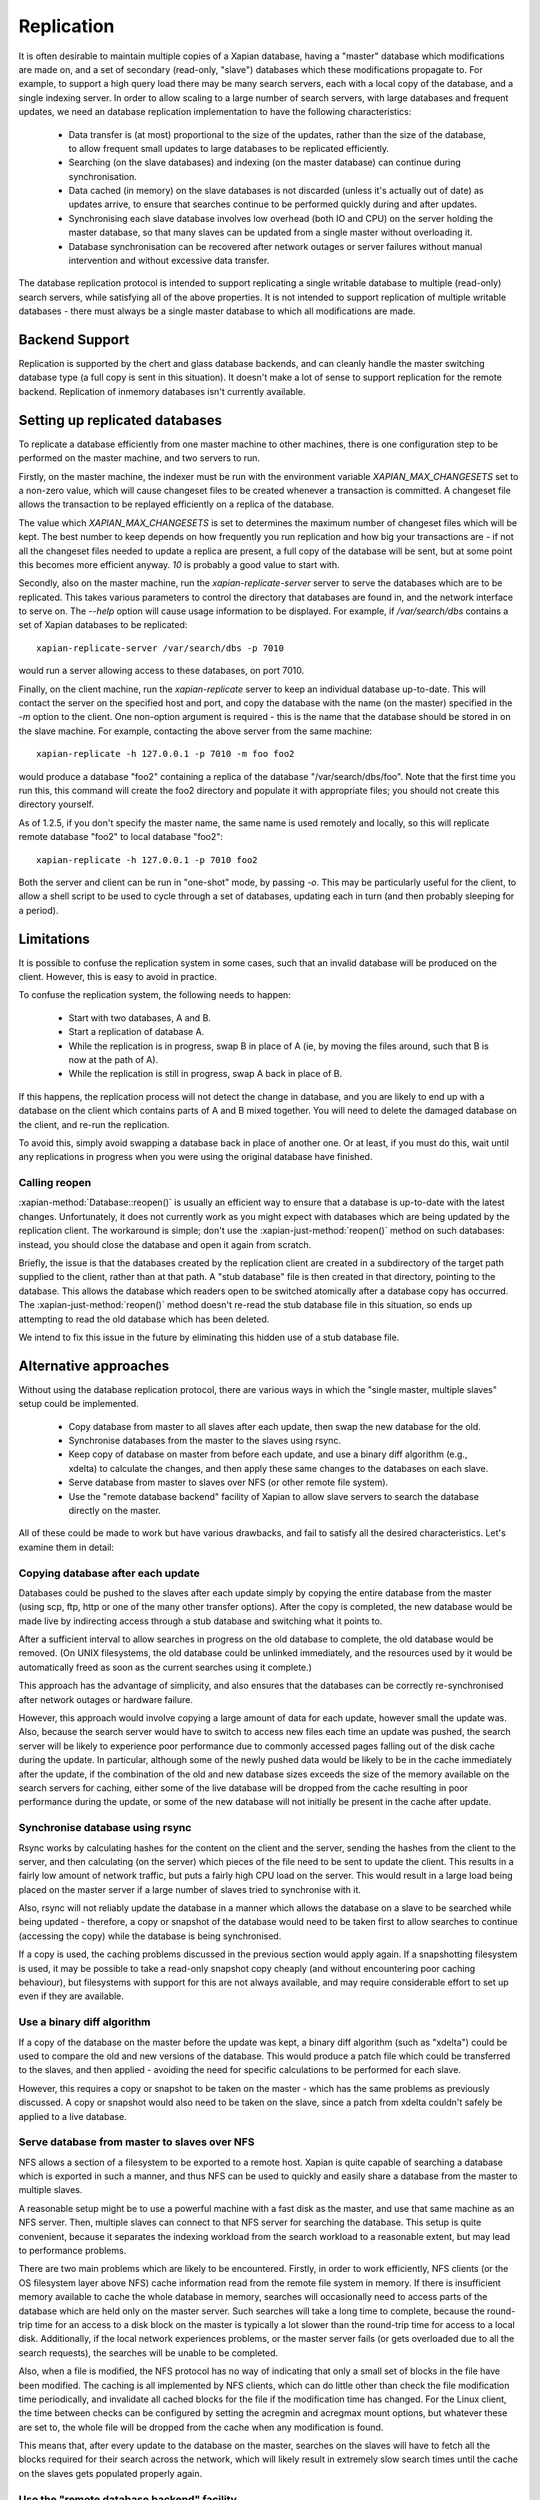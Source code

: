 .. Original content was taken from xapian-core/docs/replication.rst with
.. a copyright statement of:
.. Copyright (C) 2008 Lemur Consulting Ltd
.. Copyright (C) 2008,2010,2011 Olly Betts

.. _replication:

===========
Replication
===========

It is often desirable to maintain multiple copies of a Xapian database, having
a "master" database which modifications are made on, and a set of secondary
(read-only, "slave") databases which these modifications propagate to.  For
example, to support a high query load there may be many search servers, each
with a local copy of the database, and a single indexing server.  In order to
allow scaling to a large number of search servers, with large databases and
frequent updates, we need an database replication implementation to have the
following characteristics:

 - Data transfer is (at most) proportional to the size of the updates, rather
   than the size of the database, to allow frequent small updates to large
   databases to be replicated efficiently.

 - Searching (on the slave databases) and indexing (on the master database) can
   continue during synchronisation.

 - Data cached (in memory) on the slave databases is not discarded (unless it's
   actually out of date) as updates arrive, to ensure that searches continue to
   be performed quickly during and after updates.

 - Synchronising each slave database involves low overhead (both IO and CPU) on
   the server holding the master database, so that many slaves can be updated
   from a single master without overloading it.

 - Database synchronisation can be recovered after network outages or server
   failures without manual intervention and without excessive data transfer.

The database replication protocol is intended to support replicating a single
writable database to multiple (read-only) search servers, while satisfying all
of the above properties.  It is not intended to support replication of multiple
writable databases - there must always be a single master database to which all
modifications are made.


Backend Support
===============

Replication is supported by the chert and glass database backends,
and can cleanly handle the
master switching database type (a full copy is sent in this situation).  It
doesn't make a lot of sense to support replication for the remote backend.
Replication of inmemory databases isn't currently available.

Setting up replicated databases
===============================

To replicate a database efficiently from one master machine to other machines,
there is one configuration step to be performed on the master machine, and two
servers to run.

Firstly, on the master machine, the indexer must be run with the environment
variable `XAPIAN_MAX_CHANGESETS` set to a non-zero value, which will cause
changeset files to be created whenever a transaction is committed.  A
changeset file allows the transaction to be replayed efficiently on a replica
of the database.

The value which `XAPIAN_MAX_CHANGESETS` is set to determines the maximum number
of changeset files which will be kept.  The best number to keep depends on how
frequently you run replication and how big your transactions are - if not all
the changeset files needed to update a replica are present, a full copy of
the database will be sent, but at some point this becomes more efficient
anyway.  `10` is probably a good value to start with.

Secondly, also on the master machine, run the `xapian-replicate-server` server
to serve the databases which are to be replicated.  This takes various
parameters to control the directory that databases are found in, and the
network interface to serve on.  The `--help` option will cause usage
information to be displayed.  For example, if `/var/search/dbs` contains a
set of Xapian databases to be replicated::

  xapian-replicate-server /var/search/dbs -p 7010

would run a server allowing access to these databases, on port 7010.

Finally, on the client machine, run the `xapian-replicate` server to keep an
individual database up-to-date.  This will contact the server on the specified
host and port, and copy the database with the name (on the master) specified in
the `-m` option to the client.  One non-option argument is required - this is
the name that the database should be stored in on the slave machine.  For
example, contacting the above server from the same machine::

  xapian-replicate -h 127.0.0.1 -p 7010 -m foo foo2

would produce a database "foo2" containing a replica of the database
"/var/search/dbs/foo".  Note that the first time you run this, this command
will create the foo2 directory and populate it with appropriate files; you
should not create this directory yourself.

As of 1.2.5, if you don't specify the master name, the same name is used
remotely and locally, so this will replicate remote database "foo2" to
local database "foo2"::

  xapian-replicate -h 127.0.0.1 -p 7010 foo2

Both the server and client can be run in "one-shot" mode, by passing `-o`.
This may be particularly useful for the client, to allow a shell script to be
used to cycle through a set of databases, updating each in turn (and then
probably sleeping for a period).

Limitations
===========

It is possible to confuse the replication system in some cases, such that an
invalid database will be produced on the client.  However, this is easy to
avoid in practice.

To confuse the replication system, the following needs to happen:

 - Start with two databases, A and B.
 - Start a replication of database A.
 - While the replication is in progress, swap B in place of A (ie, by moving
   the files around, such that B is now at the path of A).
 - While the replication is still in progress, swap A back in place of B.

If this happens, the replication process will not detect the change in
database, and you are likely to end up with a database on the client which
contains parts of A and B mixed together.  You will need to delete the damaged
database on the client, and re-run the replication.

To avoid this, simply avoid swapping a database back in place of another one.
Or at least, if you must do this, wait until any replications in progress when
you were using the original database have finished.

Calling reopen
--------------

:xapian-method:`Database::reopen()` is usually an efficient way to ensure that a
database is up-to-date with the latest changes.  Unfortunately, it does not
currently work as you might expect with databases which are being updated by the
replication client.  The workaround is simple; don't use the
:xapian-just-method:`reopen()` method on such databases: instead, you should
close the database and open it again from scratch.

Briefly, the issue is that the databases created by the replication client are
created in a subdirectory of the target path supplied to the client, rather
than at that path.  A "stub database" file is then created in that directory,
pointing to the database.  This allows the database which readers open to be
switched atomically after a database copy has occurred.  The
:xapian-just-method:`reopen()` method doesn't re-read the stub database file in
this situation, so ends up attempting to read the old database which has been
deleted.

We intend to fix this issue in the future
by eliminating this hidden use of a stub database file.

Alternative approaches
======================

Without using the database replication protocol, there are various ways in
which the "single master, multiple slaves" setup could be implemented.

 - Copy database from master to all slaves after each update, then swap the new
   database for the old.

 - Synchronise databases from the master to the slaves using rsync.

 - Keep copy of database on master from before each update, and use a binary
   diff algorithm (e.g., xdelta) to calculate the changes, and then apply these
   same changes to the databases on each slave.

 - Serve database from master to slaves over NFS (or other remote file system).

 - Use the "remote database backend" facility of Xapian to allow slave servers
   to search the database directly on the master.

All of these could be made to work but have various drawbacks, and fail to
satisfy all the desired characteristics.  Let's examine them in detail:

Copying database after each update
----------------------------------

Databases could be pushed to the slaves after each update simply by copying the
entire database from the master (using scp, ftp, http or one of the many other
transfer options).  After the copy is completed, the new database would be made
live by indirecting access through a stub database and switching what it points to.

After a sufficient interval to allow searches in progress on the old database to
complete, the old database would be removed.  (On UNIX filesystems, the old
database could be unlinked immediately, and the resources used by it would be
automatically freed as soon as the current searches using it complete.)

This approach has the advantage of simplicity, and also ensures that the
databases can be correctly re-synchronised after network outages or hardware
failure.

However, this approach would involve copying a large amount of data for each
update, however small the update was.  Also, because the search server would
have to switch to access new files each time an update was pushed, the search
server will be likely to experience poor performance due to commonly accessed
pages falling out of the disk cache during the update.  In particular, although
some of the newly pushed data would be likely to be in the cache immediately
after the update, if the combination of the old and new database sizes exceeds
the size of the memory available on the search servers for caching, either some
of the live database will be dropped from the cache resulting in poor
performance during the update, or some of the new database will not initially
be present in the cache after update.

Synchronise database using rsync
--------------------------------

Rsync works by calculating hashes for the content on the client and the server,
sending the hashes from the client to the server, and then calculating (on the
server) which pieces of the file need to be sent to update the client.  This
results in a fairly low amount of network traffic, but puts a fairly high CPU
load on the server.  This would result in a large load being placed on the
master server if a large number of slaves tried to synchronise with it.

Also, rsync will not reliably update the database in a manner which allows the
database on a slave to be searched while being updated - therefore, a copy or
snapshot of the database would need to be taken first to allow searches to
continue (accessing the copy) while the database is being synchronised.

If a copy is used, the caching problems discussed in the previous section would
apply again.  If a snapshotting filesystem is used, it may be possible to take
a read-only snapshot copy cheaply (and without encountering poor caching
behaviour), but filesystems with support for this are not always available, and
may require considerable effort to set up even if they are available.

Use a binary diff algorithm
---------------------------

If a copy of the database on the master before the update was kept, a binary
diff algorithm (such as "xdelta") could be used to compare the old and new
versions of the database.  This would produce a patch file which could be
transferred to the slaves, and then applied - avoiding the need for specific
calculations to be performed for each slave.

However, this requires a copy or snapshot to be taken on the master - which has
the same problems as previously discussed.  A copy or snapshot would also need
to be taken on the slave, since a patch from xdelta couldn't safely be applied
to a live database.

Serve database from master to slaves over NFS
---------------------------------------------

NFS allows a section of a filesystem to be exported to a remote host.  Xapian
is quite capable of searching a database which is exported in such a manner,
and thus NFS can be used to quickly and easily share a database from the master
to multiple slaves.

A reasonable setup might be to use a powerful machine with a fast disk as the
master, and use that same machine as an NFS server.  Then, multiple slaves can
connect to that NFS server for searching the database. This setup is quite
convenient, because it separates the indexing workload from the search workload
to a reasonable extent, but may lead to performance problems.

There are two main problems which are likely to be encountered.  Firstly, in
order to work efficiently, NFS clients (or the OS filesystem layer above NFS)
cache information read from the remote file system in memory.  If there is
insufficient memory available to cache the whole database in memory, searches
will occasionally need to access parts of the database which are held only on
the master server.  Such searches will take a long time to complete, because
the round-trip time for an access to a disk block on the master is typically a
lot slower than the round-trip time for access to a local disk.  Additionally,
if the local network experiences problems, or the master server fails (or gets
overloaded due to all the search requests), the searches will be unable to be
completed.

Also, when a file is modified, the NFS protocol has no way of indicating that
only a small set of blocks in the file have been modified.  The caching is all
implemented by NFS clients, which can do little other than check the file
modification time periodically, and invalidate all cached blocks for the file
if the modification time has changed. For the Linux client, the time between
checks can be configured by setting the acregmin and acregmax mount options,
but whatever these are set to, the whole file will be dropped from the cache
when any modification is found.

This means that, after every update to the database on the master, searches on
the slaves will have to fetch all the blocks required for their search across
the network, which will likely result in extremely slow search times until the
cache on the slaves gets populated properly again.

Use the "remote database backend" facility
------------------------------------------

Xapian has supported a "remote" database backend since the very early days of
the project.  This allows a search to be run against a database on a remote
machine, which may seem to be exactly what we want.  However, the "remote"
database backend works by performing most of the work for a search on the
remote end - in the situation we're concerned with, this would mean that most
of the work was performed on the master, while slaves remain largely idle.

The "remote" database backend is intended to allow a large database to be
split, at the document level, between multiple hosts.  This allows systems to
be built which search a very large database with some degree of parallelism
(and thus provide faster individual searches than a system searching a single
database locally).  In contrast, the database replication protocol is intended
to allow a database to be copied to multiple machines to support a high
concurrent search load (and thus to allow a higher throughput of searches).

In some cases (i.e., a very large database and a high concurrent search load)
it may be perfectly reasonable to use both the database replication protocol in
conjunction with the "remote" database backend to get both of these advantages
- the two systems solve different problems.
